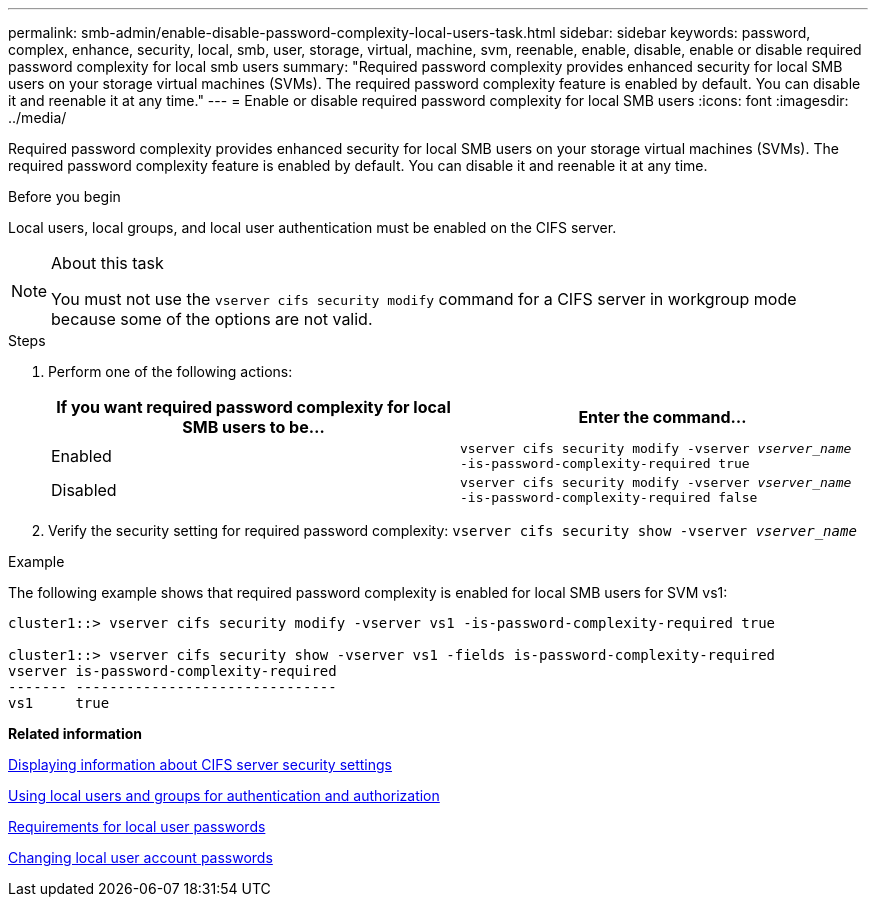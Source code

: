---
permalink: smb-admin/enable-disable-password-complexity-local-users-task.html
sidebar: sidebar
keywords: password, complex, enhance, security, local, smb, user, storage, virtual, machine, svm, reenable, enable, disable, enable or disable required password complexity for local smb users
summary: "Required password complexity provides enhanced security for local SMB users on your storage virtual machines (SVMs). The required password complexity feature is enabled by default. You can disable it and reenable it at any time."
---
= Enable or disable required password complexity for local SMB users
:icons: font
:imagesdir: ../media/

[.lead]
Required password complexity provides enhanced security for local SMB users on your storage virtual machines (SVMs). The required password complexity feature is enabled by default. You can disable it and reenable it at any time.

.Before you begin

Local users, local groups, and local user authentication must be enabled on the CIFS server.

.About this task

[NOTE]
====
You must not use the `vserver cifs security modify` command for a CIFS server in workgroup mode because some of the options are not valid.
====

.Steps

. Perform one of the following actions:
+
[options="header"]
|===
| If you want required password complexity for local SMB users to be...| Enter the command...
a|
Enabled
a|
`vserver cifs security modify -vserver _vserver_name_ -is-password-complexity-required true`
a|
Disabled
a|
`vserver cifs security modify -vserver _vserver_name_ -is-password-complexity-required false`
|===

. Verify the security setting for required password complexity: `vserver cifs security show -vserver _vserver_name_`

.Example

The following example shows that required password complexity is enabled for local SMB users for SVM vs1:

----
cluster1::> vserver cifs security modify -vserver vs1 -is-password-complexity-required true

cluster1::> vserver cifs security show -vserver vs1 -fields is-password-complexity-required
vserver is-password-complexity-required
------- -------------------------------
vs1     true
----

*Related information*

xref:display-server-security-settings-task.adoc[Displaying information about CIFS server security settings]

xref:local-users-groups-authentication-authorization-concept.adoc[Using local users and groups for authentication and authorization]

xref:requirements-local-user-passwords-concept.adoc[Requirements for local user passwords]

xref:change-local-user-account-passwords-task.adoc[Changing local user account passwords]

